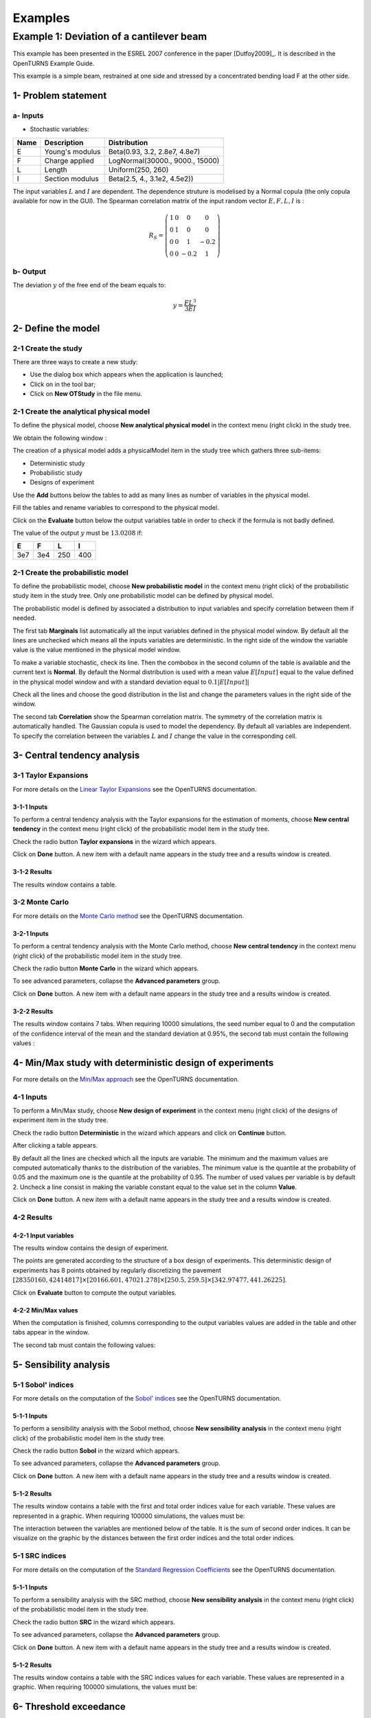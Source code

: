 Examples
========

Example 1: Deviation of a cantilever beam
-----------------------------------------

This example has been presented in the ESREL 2007 conference in the paper [Dutfoy2009]_.
It is described in the OpenTURNS Example Guide.

This example is a simple beam, restrained at one side and stressed by a
concentrated bending load F at the other side.

1- Problem statement
````````````````````

a- Inputs
'''''''''

- Stochastic variables:

====== ======================== ===============================
 Name  Description              Distribution
====== ======================== ===============================
E      Young's modulus          Beta(0.93, 3.2, 2.8e7, 4.8e7)
F      Charge applied           LogNormal(30000., 9000., 15000)
L      Length                   Uniform(250, 260)
I      Section modulus          Beta(2.5, 4., 3.1e2, 4.5e2))
====== ======================== ===============================

The input variables :math:`L` and :math:`I` are dependent. The dependence struture
is modelised by a Normal copula (the only copula available for now in the GUI).
The Spearman correlation matrix of the input random vector :math:`E, F, L, I` is :

.. math ::

    R_{S} = \left(
        \begin{array}{cccc}
        1 & 0 & 0 & 0 \\
        0 & 1 & 0 & 0 \\
        0 & 0 & 1 & -0.2 \\
        0 & 0 & -0.2 & 1
        \end{array} \right)

b- Output
'''''''''

The deviation :math:`y` of the free end of the beam equals to:

.. math::

    y = \frac{FL^3}{3EI}

2- Define the model
```````````````````

2-1 Create the study
''''''''''''''''''''

.. |newButton| image:: /user_manual/graphical_interface/getting_started/document-new22x22.png

There are three ways to create a new study:

- Use the dialog box which appears when the application is launched;

- Click on |newButton| in the tool bar;

- Click on **New OTStudy** in the file menu.

.. image:: new_study.png
    :align: center


2-1 Create the analytical physical model
''''''''''''''''''''''''''''''''''''''''

To define the physical model, choose **New analytical physical model** in the
context menu (right click) in the study tree.

.. image:: contextual_menu_otstudy.png
    :align: center

We obtain the following window :

.. image:: new_analyticalPhysicalModel.png
    :align: center

The creation of a physical model adds a physicalModel item in the study tree which gathers three
sub-items:

- Deterministic study
- Probabilistic study
- Designs of experiment

.. image:: items_of_physicalModel.png
    :align: center

Use the **Add** buttons below the tables to add as many lines as number of variables
in the physical model.

.. image:: add_variables_in_tables.png
    :align: center

Fill the tables and rename variables to correspond to the physical model.

.. image:: good_defined_physicalModel.png
    :align: center

Click on the **Evaluate** button below the output variables table in order to check
if the formula is not badly defined.

.. image:: evaluation_output_PM_window.png
    :align: center

The value of the output :math:`y` must be :math:`13.0208` if:

======= ======= ======= =======
E       F       L       I
======= ======= ======= =======
3e7     3e4     250     400
======= ======= ======= =======


2-1 Create the probabilistic model
''''''''''''''''''''''''''''''''''

To define the probabilistic model, choose **New probabilistic model** in the
context menu (right click) of the probabilistic study item in the study tree.
Only one probabilistic model can be defined by physical model.

.. image:: contextual_menu_proba_study.png
    :align: center

The probabilistic model is defined by associated a distribution to input variables
and specify correlation between them if needed.

.. image:: proba_model_default.png
    :align: center

The first tab **Marginals** list automatically all the input variables defined
in the physical model window.
By default all the lines are unchecked which means all the inputs
variables are deterministic. In the right side of the window the variable value
is the value mentioned in the physical model window.

To make a variable stochastic, check its line. Then the combobox in the second
column of the table is available and the current text is **Normal**.
By default the Normal distribution is used with a mean value :math:`E[Input]`
equal to the value defined in the physical model window and with a standard
deviation equal to :math:`0.1 |E[Input]|`

.. image:: proba_model_default_distribution.png
    :align: center

Check all the lines and choose the good distribution in the list and change
the parameters values in the right side of the window.

.. image:: proba_model.png
    :align: center

The second tab **Correlation** show the Spearman correlation matrix.
The symmetry of the correlation matrix is automatically handled. The Gaussian
copula is used to model the dependency. By default all variables are independent.
To specify the correlation between the variables :math:`L` and :math:`I`
change the value in the corresponding cell.

.. image:: correlation.png
    :align: center


3- Central tendency analysis
````````````````````````````

3-1 Taylor Expansions
'''''''''''''''''''''

For more details on the
`Linear Taylor Expansions <http://doc.openturns.org/openturns-latest/html/ReferenceGuide/cid6.xhtml#uid1006>`_
see the OpenTURNS documentation.

3-1-1 Inputs
************

To perform a central tendency analysis with the Taylor expansions for the
estimation of moments, choose **New central tendency** in the
context menu (right click) of the probabilistic model item in the study tree.

.. image:: contextual_menu_proba_model.png
    :align: center

Check the radio button **Taylor expansions** in the wizard which appears.

.. image:: central_tendency_wizard_Taylor.png
    :align: center

Click on **Done** button. A new item with a default name appears in the study
tree and a results window is created.

3-1-2 Results
*************

The results window contains a table.

.. image:: taylor_results_table.png
    :align: center

3-2 Monte Carlo
'''''''''''''''

For more details on the `Monte Carlo method <http://doc.openturns.org/openturns-latest/html/ReferenceGuide/cid4.xhtml#uid626>`_
see the OpenTURNS documentation.

3-2-1 Inputs
************

To perform a central tendency analysis with the Monte Carlo method,
choose **New central tendency** in the
context menu (right click) of the probabilistic model item in the study tree.

.. image:: contextual_menu_proba_model.png
    :align: center

Check the radio button **Monte Carlo** in the wizard which appears.

.. image:: central_tendency_wizard.png
    :align: center

To see advanced parameters, collapse the **Advanced parameters** group.

.. image:: central_tendency_MC_parameters.png
    :align: center

Click on **Done** button. A new item with a default name appears in the study
tree and a results window is created.

3-2-2 Results
*************

The results window contains 7 tabs. When requiring 10000 simulations, the seed
number equal to 0 and the computation of the confidence interval of the mean and
the standard deviation at 0.95%, the second tab must contain the following
values :

.. image:: MonteCarlo_results_window.png
    :align: center


4- Min/Max study with deterministic design of experiments
`````````````````````````````````````````````````````````

For more details on the `Min/Max approach <http://doc.openturns.org/openturns-latest/html/ReferenceGuide/cid4.xhtml#uid599>`_
see the OpenTURNS documentation.

4-1 Inputs
''''''''''

To perform a Min/Max study, choose **New design of experiment** in the
context menu (right click) of the designs of experiment item in the study tree.

.. image:: contextual_menu_DOE.png
    :align: center

Check the radio button **Deterministic** in the wizard which appears and click on
**Continue** button.

.. image:: DOE_wizard.png
    :align: center

After clicking a table appears.

.. image:: deterministic_design_of_experiment.png
    :align: center

By default all the lines are checked which all the inputs are variable.
The minimum and the maximum values are computed automatically thanks to
the distribution of the variables. The minimum value is the quantile at the
probability of 0.05 and the maximum one is the quantile at the probability of
0.95. The number of used values per variable is by default 2.
Uncheck a line consist in making the variable constant equal to the value set in
the column **Value**.

Click on **Done** button. A new item with a default name appears in the study
tree and a results window is created.

4-2 Results
'''''''''''

4-2-1 Input variables
*********************

The results window contains the design of experiment.

.. image:: DOE_inputs.png
    :align: center

The points are generated according to the structure of a box design of experiments.
This deterministic design of experiments has 8 points obtained by regularly discretizing
the pavement
:math:`[28350160, 42414817] \times [20166.601, 47021.278] \times [250.5, 259.5] \times [342.97477, 441.26225]`.

Click on **Evaluate** button to compute the output variables.

4-2-2 Min/Max values
********************

When the computation is finished, columns corresponding to the output variables
values are added in the table and other tabs appear in the window.

.. image:: DOE_results.png
    :align: center

The second tab must contain the following values:

.. image:: min_max_values_DOE.png
    :align: center


5- Sensibility analysis
```````````````````````

5-1 Sobol' indices
''''''''''''''''''

For more details on the computation of the `Sobol' indices <http://doc.openturns.org/openturns-latest/html/ReferenceGuide/cid5.xhtml#uid949>`_
see the OpenTURNS documentation.

5-1-1 Inputs
************

To perform a sensibility analysis with the Sobol method, choose
**New sensibility analysis** in the
context menu (right click) of the probabilistic model item in the study tree.

.. image:: contextual_menu_proba_model.png
    :align: center

Check the radio button **Sobol** in the wizard which appears.

.. image:: sensibilityAnalysis_defaultWizard.png
    :align: center

To see advanced parameters, collapse the **Advanced parameters** group.

.. image:: sobol_parameters.png
    :align: center

Click on **Done** button. A new item with a default name appears in the study
tree and a results window is created.

5-1-2 Results
*************

The results window contains a table with the first and total order indices value
for each variable. These values are represented in a graphic.
When requiring 100000 simulations, the values must be:

.. image:: sobol_results_window.png
    :align: center

The interaction between the variables are mentioned below of the table.
It is the sum of second order indices. It can be visualize on the graphic by
the distances between the first order indices and the total order indices.

5-1 SRC indices
'''''''''''''''

For more details on the computation of the
`Standard Regression Coefficients <http://doc.openturns.org/openturns-latest/html/ReferenceGuide/cid5.xhtml#uid916>`_
see the OpenTURNS documentation.

5-1-1 Inputs
************

To perform a sensibility analysis with the SRC method, choose
**New sensibility analysis** in the
context menu (right click) of the probabilistic model item in the study tree.

.. image:: contextual_menu_proba_model.png
    :align: center

Check the radio button **SRC** in the wizard which appears.

.. image:: SRC_wizard.png
    :align: center

To see advanced parameters, collapse the **Advanced parameters** group.

.. image:: SRC_parameters.png
    :align: center

Click on **Done** button. A new item with a default name appears in the study
tree and a results window is created.

5-1-2 Results
*************

The results window contains a table with the SRC indices values
for each variable. These values are represented in a graphic.
When requiring 100000 simulations, the values must be:

.. image:: SRC_results_window.png
    :align: center


6- Threshold exceedance
```````````````````````

For more details on the computation of the failure probability by the method of
`Monte Carlo <http://doc.openturns.org/openturns-latest/html/ReferenceGuide/cid4.xhtml#docref_C321_MonteCarloStd>`_
see the OpenTURNS documentation.

6-1 Input
'''''''''

To create the limit state function which enables the definition of the failure
event, choose **New limit state** in the context menu (right click) of the
probabilistic model item in the study tree.

.. image:: contextual_menu_proba_model.png
    :align: center

After clicking, a new item with a default name appears in the study
tree and the following window appears:

.. image:: default_limitState.png
    :align: center

We consider the event where the deviation exceeds :math:`30cm`. Choose the good
operator in the combobox and set the value of the threshold in order to obtain
the following limit state window:

.. image:: good_limit_state.png
    :align: center

To perform the Monte Carlo simulation, choose **New threshold exceedance** in the
context menu (right click) of the limit state item in the study tree.

Then change the parameters in the wizard which appears.

.. image:: MonteCarloSimulation_wizard.png
    :align: center

Click on **Done** button. A new item with a default name appears in the study
tree and a results window is created.

5-1-2 Results
*************

The results window contains a table with the SRC indices values
for each variable. These values are represented in a graph.
When requiring a maximum outer sampling of 40000, a block size of 100 and
a coefficient of variation of 0.1, the results must be:

.. image:: FailureProbabilityTable.png
    :align: center

The values of the output :math:`y` computed during the simulation are stored
and plotted in the second tab of the window:

.. image:: histogram.png
    :align: center


The convergence graph is in the third tab:

.. image:: convergence_graph.png
    :align: center


